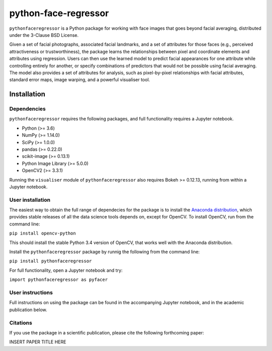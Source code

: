 python-face-regressor
=====================

``pythonfaceregressor`` is a Python package for working with face images
that goes beyond facial averaging, distributed under the 3-Clause BSD
License.

Given a set of facial photographs, associated facial landmarks, and a
set of attributes for those faces (e.g., perceived attractiveness or
trustworthiness), the package learns the relationships between pixel and
coordinate elements and attributes using regression. Users can then use
the learned model to predict facial appearances for one attribute while
controlling entirely for another, or specify combinations of predictors
that would not be possible using facial averaging. The model also
provides a set of attributes for analysis, such as pixel-by-pixel
relationships with facial attributes, standard error maps, image
warping, and a powerful visualiser tool.

Installation
------------

Dependencies
~~~~~~~~~~~~

``pythonfaceregressor`` requires the following packages, and full
functionality requires a Jupyter notebook.

-  Python (>= 3.6)
-  NumPy (>= 1.14.0)
-  SciPy (>= 1.0.0)
-  pandas (>= 0.22.0)
-  scikit-image (>= 0.13.1)
-  Python Image Library (>= 5.0.0)
-  OpenCV2 (>= 3.3.1)

Running the ``visualiser`` module of ``pythonfaceregressor`` also
requires Bokeh >= 0.12.13, running from within a Jupyter notebook.

User installation
~~~~~~~~~~~~~~~~~

The easiest way to obtain the full range of dependecies for the package
is to install the `Anaconda distribution`_, which provides stable
releases of all the data science tools depends on, except for OpenCV. To
install OpenCV, run from the command line:

``pip install opencv-python``

This should install the stable Python 3.4 version of OpenCV, that works
well with the Anaconda distribution.

Install the ``pythonfaceregressor`` package by runnig the following from
the command line:

``pip install pythonfaceregressor``

For full functionality, open a Jupyter notebook and try:

``import pythonfaceregressor as pyfacer``

User instructions
~~~~~~~~~~~~~~~~~

Full instructions on using the package can be found in the accompanying
Jupyter notebook, and in the academic publication below.

Citations
~~~~~~~~~

If you use the package in a scientific publication, please cite the
following forthcoming paper:

INSERT PAPER TITLE HERE

.. _Anaconda distribution: https://www.anaconda.com/download/
